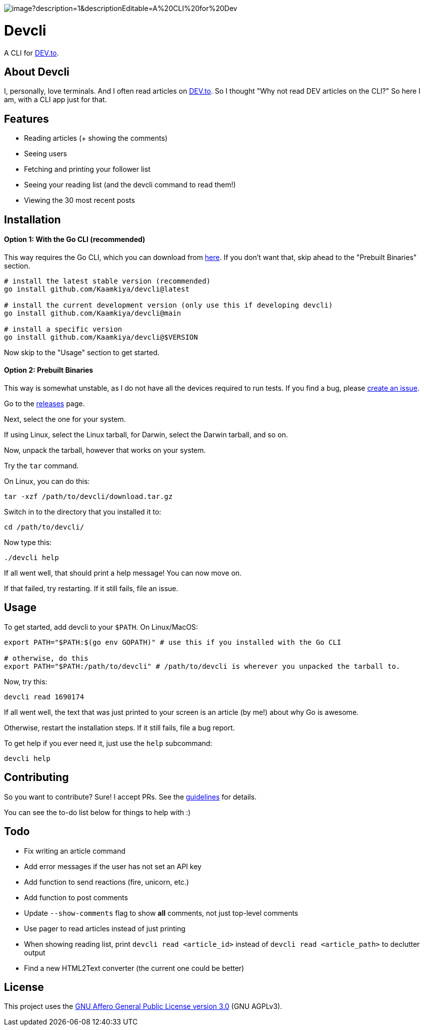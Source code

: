 image::https://socialify.git.ci/Kaamkiya/devcli/image?description=1&descriptionEditable=A%20CLI%20for%20Dev.to&font=Source%20Code%20Pro&forks=1&issues=1&language=1&name=1&owner=1&pattern=Circuit%20Board&pulls=1&stargazers=1&theme=Dark[]

= Devcli

A CLI for https://dev.to/[DEV.to].

== About Devcli

I, personally, love terminals. And I often read articles on https://dev.to/[DEV.to].
So I thought "Why not read DEV articles on the CLI?"
So here I am, with a CLI app just for that.

== Features

* Reading articles (+ showing the comments)
* Seeing users
* Fetching and printing your follower list
* Seeing your reading list (and the devcli command to read them!)
* Viewing the 30 most recent posts

== Installation

==== Option 1: With the Go CLI (recommended)

This way requires the Go CLI, which you can download from https://go.dev/dl/[here].
If you don't want that, skip ahead to the "Prebuilt Binaries" section.

[source,bash]
----
# install the latest stable version (recommended)
go install github.com/Kaamkiya/devcli@latest

# install the current development version (only use this if developing devcli)
go install github.com/Kaamkiya/devcli@main

# install a specific version
go install github.com/Kaamkiya/devcli@$VERSION
----

Now skip to the "Usage" section to get started.

==== Option 2: Prebuilt Binaries

This way is somewhat unstable, as I do not have all the devices required to run tests.
If you find a bug, please https://github.com/Kaamkiya/devcli/issues/new/choose[create an issue].

Go to the https://github.com/Kaamkiya/devcli/releases[releases] page.

Next, select the one for your system.

If using Linux, select the Linux tarball, for Darwin, select the Darwin tarball, and so on.

Now, unpack the tarball, however that works on your system.

Try the `tar` command.

On Linux, you can do this:

[source,bash]
----
tar -xzf /path/to/devcli/download.tar.gz
----

Switch in to the directory that you installed it to:

[source,bash]
----
cd /path/to/devcli/
----

Now type this:

[source,bash]
----
./devcli help
----

If all went well, that should print a help message! You can now move on.

If that failed, try restarting. If it still fails, file an issue.

== Usage

To get started, add devcli to your `$PATH`. On Linux/MacOS:

[source,bash]
----
export PATH="$PATH:$(go env GOPATH)" # use this if you installed with the Go CLI

# otherwise, do this
export PATH="$PATH:/path/to/devcli" # /path/to/devcli is wherever you unpacked the tarball to.
----

Now, try this:

[source,bash]
----
devcli read 1690174
----

If all went well, the text that was just printed to your screen is an article (by me!) about why Go is awesome.

Otherwise, restart the installation steps. If it still fails, file a bug report.

To get help if you ever need it, just use the `help` subcommand:

[source,bash]
----
devcli help
----

== Contributing

So you want to contribute? Sure! I accept PRs. See the link:.github/CONTRIBUTING.adoc[guidelines] for details.

You can see the to-do list below for things to help with :)

== Todo

* Fix writing an article command
* Add error messages if the user has not set an API key
* Add function to send reactions (fire, unicorn, etc.)
* Add function to post comments
* Update `--show-comments` flag to show *all* comments, not just top-level comments
* Use pager to read articles instead of just printing
* When showing reading list, print `devcli read <article_id>` instead of `devcli read <article_path>` to declutter output
* Find a new HTML2Text converter (the current one could be better)

== License

This project uses the link:LICENSE.txt[GNU Affero General Public License version 3.0] (GNU AGPLv3).

